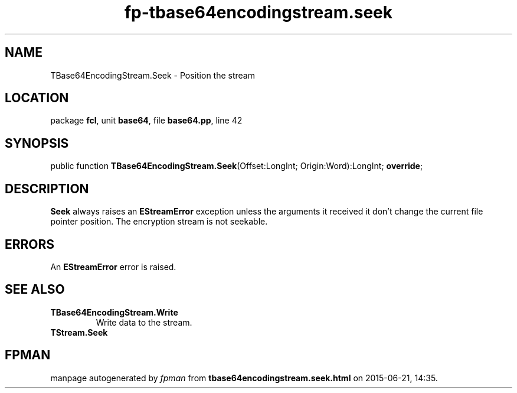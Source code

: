 .\" file autogenerated by fpman
.TH "fp-tbase64encodingstream.seek" 3 "2014-03-14" "fpman" "Free Pascal Programmer's Manual"
.SH NAME
TBase64EncodingStream.Seek - Position the stream
.SH LOCATION
package \fBfcl\fR, unit \fBbase64\fR, file \fBbase64.pp\fR, line 42
.SH SYNOPSIS
public function \fBTBase64EncodingStream.Seek\fR(Offset:LongInt; Origin:Word):LongInt; \fBoverride\fR;
.SH DESCRIPTION
\fBSeek\fR always raises an \fBEStreamError\fR exception unless the arguments it received it don't change the current file pointer position. The encryption stream is not seekable.


.SH ERRORS
An \fBEStreamError\fR error is raised.


.SH SEE ALSO
.TP
.B TBase64EncodingStream.Write
Write data to the stream.
.TP
.B TStream.Seek


.SH FPMAN
manpage autogenerated by \fIfpman\fR from \fBtbase64encodingstream.seek.html\fR on 2015-06-21, 14:35.


